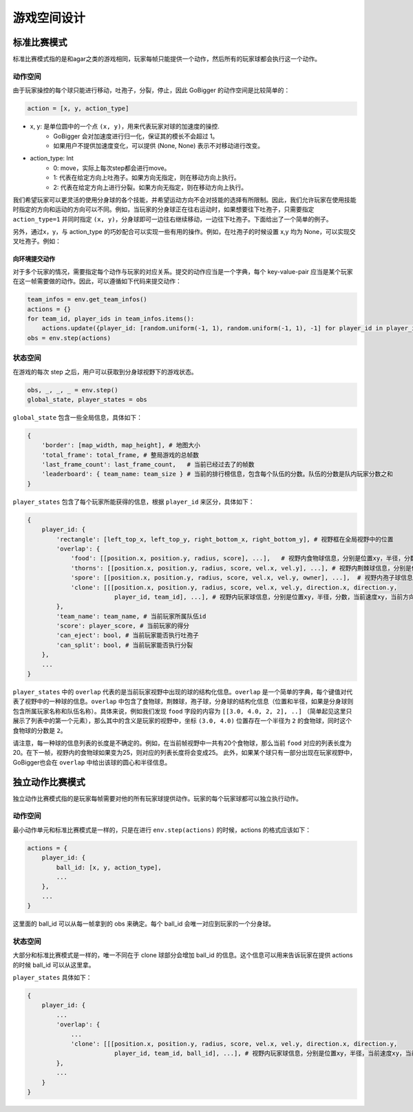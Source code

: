 游戏空间设计
##############

标准比赛模式
**********************

标准比赛模式指的是和agar之类的游戏相同，玩家每帧只能提供一个动作，然后所有的玩家球都会执行这一个动作。

动作空间
======================

由于玩家操控的每个球只能进行移动，吐孢子，分裂，停止，因此 GoBigger 的动作空间是比较简单的：

.. code-block:: python

    action = [x, y, action_type]

* x, y: 是单位圆中的一个点 ``(x, y)``，用来代表玩家对球的加速度的操控. 
    * GoBigger 会对加速度进行归一化，保证其的模长不会超过 1。
    * 如果用户不提供加速度变化，可以提供 (None, None) 表示不对移动进行改变。

* action_type: Int
    * 0: move，实际上每次step都会进行move。
    * 1: 代表在给定方向上吐孢子。如果方向无指定，则在移动方向上执行。
    * 2: 代表在给定方向上进行分裂。如果方向无指定，则在移动方向上执行。

我们希望玩家可以更灵活的使用分身球的各个技能，并希望运动方向不会对技能的选择有所限制。因此，我们允许玩家在使用技能时指定的方向和运动的方向可以不同。例如，当玩家的分身球正在往右运动时，如果想要往下吐孢子，只需要指定 ``action_type=1`` 并同时指定 ``(x, y)``，分身球即可一边往右继续移动，一边往下吐孢子。下面给出了一个简单的例子。

.. only:: html

    .. figure:: images/eject_and_move.gif
      :width: 300
      :align: center

另外，通过x，y，与 action_type 的巧妙配合可以实现一些有用的操作。例如，在吐孢子的时候设置 x,y 均为 None，可以实现交叉吐孢子。例如：

.. only:: html

    .. figure:: images/eject_cross.gif
      :width: 300
      :align: center


向环境提交动作
--------------

对于多个玩家的情况，需要指定每个动作与玩家的对应关系。提交的动作应当是一个字典，每个 key-value-pair 应当是某个玩家在这一帧需要做的动作。因此，可以遵循如下代码来提交动作：

.. code-block:: python

    team_infos = env.get_team_infos()
    actions = {}
    for team_id, player_ids in team_infos.items():
        actions.update({player_id: [random.uniform(-1, 1), random.uniform(-1, 1), -1] for player_id in player_ids)})
    obs = env.step(actions)


状态空间
======================

在游戏的每次 step 之后，用户可以获取到分身球视野下的游戏状态。

.. code-block:: python

    obs, _, _, _ = env.step()
    global_state, player_states = obs

``global_state`` 包含一些全局信息，具体如下：

.. code-block:: python

    {
        'border': [map_width, map_height], # 地图大小
        'total_frame': total_frame, # 整局游戏的总帧数
        'last_frame_count': last_frame_count,   # 当前已经过去了的帧数
        'leaderboard': { team_name: team_size } # 当前的排行榜信息，包含每个队伍的分数。队伍的分数是队内玩家分数之和
    }

``player_states`` 包含了每个玩家所能获得的信息，根据 ``player_id`` 来区分，具体如下：

.. code-block:: python

    {
        player_id: {
            'rectangle': [left_top_x, left_top_y, right_bottom_x, right_bottom_y], # 视野框在全局视野中的位置
            'overlap': {
                'food': [[position.x, position.y, radius, score], ...],   # 视野内食物球信息，分别是位置xy，半径，分数
                'thorns': [[position.x, position.y, radius, score, vel.x, vel.y], ...], # 视野内荆棘球信息，分别是位置xy，半径，分数，当前速度xy
                'spore': [[position.x, position.y, radius, score, vel.x, vel.y, owner], ...],  # 视野内孢子球信息，分别是位置xy，半径，分数，当前速度xy，来自玩家的id
                'clone': [[[position.x, position.y, radius, score, vel.x, vel.y, direction.x, direction.y, 
                            player_id, team_id], ...], # 视野内玩家球信息，分别是位置xy，半径，分数，当前速度xy，当前方向xy，所属玩家id，所属队伍id
            }, 
            'team_name': team_name, # 当前玩家所属队伍id
            'score': player_score, # 当前玩家的得分
            'can_eject': bool, # 当前玩家能否执行吐孢子
            'can_split': bool, # 当前玩家能否执行分裂
        },
        ...
    }

``player_states`` 中的 ``overlap`` 代表的是当前玩家视野中出现的球的结构化信息。``overlap`` 是一个简单的字典，每个键值对代表了视野中的一种球的信息。``overlap`` 中包含了食物球，荆棘球，孢子球，分身球的结构化信息（位置和半径，如果是分身球则包含所属玩家名称和队伍名称）。具体来说，例如我们发现 ``food`` 字段的内容为 ``[[3.0, 4.0, 2, 2], ..]`` （简单起见这里只展示了列表中的第一个元素），那么其中的含义是玩家的视野中，坐标 ``(3.0, 4.0)`` 位置存在一个半径为 ``2`` 的食物球，同时这个食物球的分数是 ``2``。

请注意，每一种球的信息列表的长度是不确定的。例如，在当前帧视野中一共有20个食物球，那么当前 ``food`` 对应的列表长度为20。在下一帧，视野内的食物球如果变为25，则对应的列表长度将会变成25。 此外，如果某个球只有一部分出现在玩家视野中，GoBigger也会在 ``overlap`` 中给出该球的圆心和半径信息。


独立动作比赛模式
**********************

独立动作比赛模式指的是玩家每帧需要对他的所有玩家球提供动作。玩家的每个玩家球都可以独立执行动作。

动作空间
======================

最小动作单元和标准比赛模式是一样的，只是在进行 ``env.step(actions)`` 的时候，actions 的格式应该如下：

.. code-block:: python

    actions = {
        player_id: {
            ball_id: [x, y, action_type],
            ...
        },
        ...
    }

这里面的 ball_id 可以从每一帧拿到的 obs 来确定。每个 ball_id 会唯一对应到玩家的一个分身球。

状态空间
======================

大部分和标准比赛模式是一样的，唯一不同在于 clone 球部分会增加 ball_id 的信息。这个信息可以用来告诉玩家在提供 actions 的时候 ball_id 可以从这里拿。

``player_states`` 具体如下：

.. code-block:: python

    {
        player_id: {
            ...
            'overlap': {
                ...
                'clone': [[[position.x, position.y, radius, score, vel.x, vel.y, direction.x, direction.y, 
                            player_id, team_id, ball_id], ...], # 视野内玩家球信息，分别是位置xy，半径，当前速度xy，当前方向xy，所属玩家id，所属队伍id，球的id
            }, 
            ...
        }
    }
